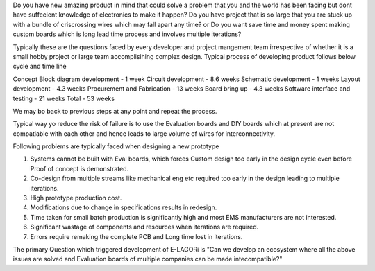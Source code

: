 Do you have new amazing product in mind that could solve a problem that you and the world has been facing but dont have suffecient knowledge of electronics to make it happen?
Do you have project that is so large that you are stuck up with a bundle of criscrossing wires which may fall apart any time?
or Do you want save time and money spent making custom boards which is long lead time process and involves multiple iterations?

Typically these are the questions faced by every developer and project mangement team irrespective of whether it is a small hobby project  or large team accomplisihing complex design. Typical process of developing product follows below cycle and time line

Concept Block diagram development - 1 week
Circuit development - 8.6 weeks
Schematic development - 1 weeks
Layout development - 4.3 weeks
Procurement and Fabrication - 13 weeks
Board bring up - 4.3 weeks
Software  interface and testing - 21 weeks
Total - 53 weeks

We may bo back to previous steps at any point and repeat the process. 

Typical way yo reduce the risk of failure is to use the Evaluation boards and DIY boards which at present are not compatiable with each other and hence leads to large volume of wires for interconnectivity. 

Following problems are typically faced when designing a new prototype

1. Systems cannot be built with Eval boards, which forces Custom design too early in the design cycle even before Proof of concept is demonstrated.
2. Co-design from multiple streams like mechanical eng etc required too early in the design leading to multiple iterations.
3. High prototype production cost.
4. Modifications due to change in specifications results in redesign.
5. Time taken for small batch production is significantly high and most EMS manufacturers are not interested.
6. Significant wastage of components and resources when iterations are required.
7. Errors require remaking the complete PCB and Long time lost in iterations.

The primary Question which triggered development of E-LAGORi is "Can we develop an ecosystem where all the above issues are solved and Evaluation boards of multiple companies can be made intecompatible?"
